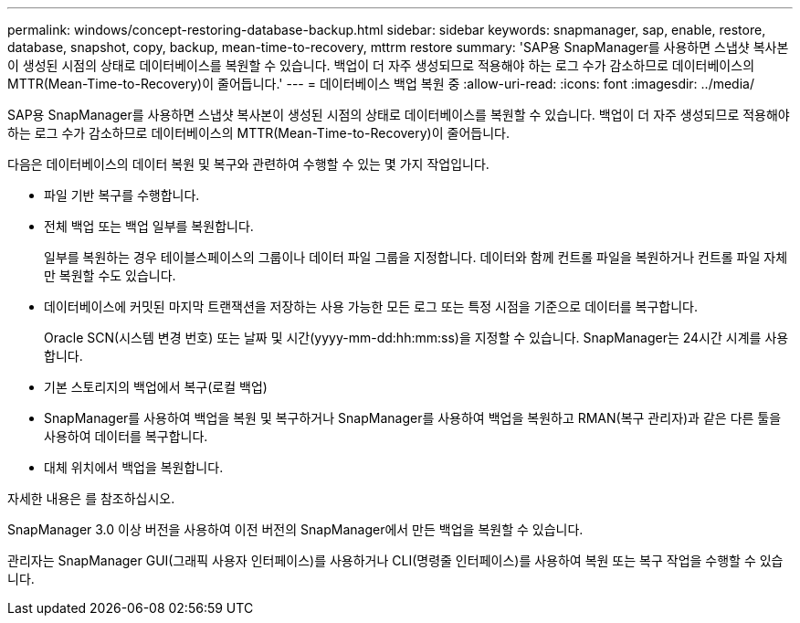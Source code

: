 ---
permalink: windows/concept-restoring-database-backup.html 
sidebar: sidebar 
keywords: snapmanager, sap, enable, restore, database, snapshot, copy, backup, mean-time-to-recovery, mttrm restore 
summary: 'SAP용 SnapManager를 사용하면 스냅샷 복사본이 생성된 시점의 상태로 데이터베이스를 복원할 수 있습니다. 백업이 더 자주 생성되므로 적용해야 하는 로그 수가 감소하므로 데이터베이스의 MTTR(Mean-Time-to-Recovery)이 줄어듭니다.' 
---
= 데이터베이스 백업 복원 중
:allow-uri-read: 
:icons: font
:imagesdir: ../media/


[role="lead"]
SAP용 SnapManager를 사용하면 스냅샷 복사본이 생성된 시점의 상태로 데이터베이스를 복원할 수 있습니다. 백업이 더 자주 생성되므로 적용해야 하는 로그 수가 감소하므로 데이터베이스의 MTTR(Mean-Time-to-Recovery)이 줄어듭니다.

다음은 데이터베이스의 데이터 복원 및 복구와 관련하여 수행할 수 있는 몇 가지 작업입니다.

* 파일 기반 복구를 수행합니다.
* 전체 백업 또는 백업 일부를 복원합니다.
+
일부를 복원하는 경우 테이블스페이스의 그룹이나 데이터 파일 그룹을 지정합니다. 데이터와 함께 컨트롤 파일을 복원하거나 컨트롤 파일 자체만 복원할 수도 있습니다.

* 데이터베이스에 커밋된 마지막 트랜잭션을 저장하는 사용 가능한 모든 로그 또는 특정 시점을 기준으로 데이터를 복구합니다.
+
Oracle SCN(시스템 변경 번호) 또는 날짜 및 시간(yyyy-mm-dd:hh:mm:ss)을 지정할 수 있습니다. SnapManager는 24시간 시계를 사용합니다.

* 기본 스토리지의 백업에서 복구(로컬 백업)
* SnapManager를 사용하여 백업을 복원 및 복구하거나 SnapManager를 사용하여 백업을 복원하고 RMAN(복구 관리자)과 같은 다른 툴을 사용하여 데이터를 복구합니다.
* 대체 위치에서 백업을 복원합니다.


자세한 내용은 를 참조하십시오.

SnapManager 3.0 이상 버전을 사용하여 이전 버전의 SnapManager에서 만든 백업을 복원할 수 있습니다.

관리자는 SnapManager GUI(그래픽 사용자 인터페이스)를 사용하거나 CLI(명령줄 인터페이스)를 사용하여 복원 또는 복구 작업을 수행할 수 있습니다.
